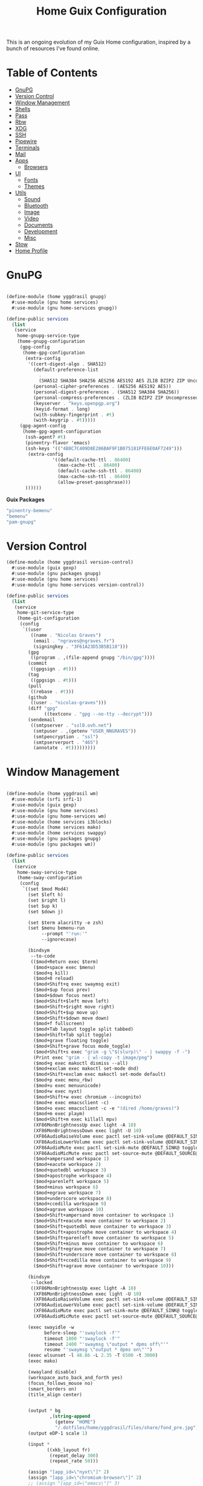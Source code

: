 #+TITLE: Home Guix Configuration

This is an ongoing evolution of my Guix Home configuration, inspired by a bunch of resources I've found online.

* Table of Contents
:PROPERTIES:
:TOC:      :include all :ignore this
:END:
:CONTENTS:
- [[#gnupg][GnuPG]]
- [[#version-control][Version Control]]
- [[#window-management][Window Management]]
- [[#shells][Shells]]
- [[#pass][Pass]]
- [[#rbw][Rbw]]
- [[#xdg][XDG]]
- [[#ssh][SSH]]
- [[#pipewire][Pipewire]]
- [[#terminals][Terminals]]
- [[#mail][Mail]]
- [[#apps][Apps]]
  - [[#browsers][Browsers]]
- [[#ui][UI]]
  - [[#fonts][Fonts]]
  - [[#themes][Themes]]
- [[#utils][Utils]]
  - [[#sound][Sound]]
  - [[#bluetooth][Bluetooth]]
  - [[#image][Image]]
  - [[#video][Video]]
  - [[#documents][Documents]]
  - [[#development][Development]]
  - [[#misc][Misc]]
- [[#stow][Stow]]
- [[#home-profile][Home Profile]]
:END:

* GnuPG

#+begin_src scheme :tangle ./home/yggdrasil/gnupg.scm

(define-module (home yggdrasil gnupg)
  #:use-module (gnu home services)
  #:use-module (gnu home-services gnupg))

(define-public services
  (list
   (service
    home-gnupg-service-type
    (home-gnupg-configuration
     (gpg-config
      (home-gpg-configuration
       (extra-config
        '((cert-digest-algo . SHA512)
          (default-preference-list
            .
            (SHA512 SHA384 SHA256 AES256 AES192 AES ZLIB BZIP2 ZIP Uncompressed))
          (personal-cipher-preferences . (AES256 AES192 AES))
          (personal-digest-preferences . (SHA512 SHA384 SHA256))
          (personal-compress-preferences . (ZLIB BZIP2 ZIP Uncompressed))
          (keyserver . "keys.openpgp.org")
          (keyid-format . long)
          (with-subkey-fingerprint . #t)
          (with-keygrip . #t)))))
     (gpg-agent-config
      (home-gpg-agent-configuration
       (ssh-agent? #t)
       (pinentry-flavor 'emacs)
       (ssh-keys '(("4B8C7C409D8E286BAF9F1B075181FFE6E0AF7249")))
        (extra-config
                 '((default-cache-ttl . 86400)
                   (max-cache-ttl . 86400)
                   (default-cache-ssh-ttl . 86400)
                   (max-cache-ssh-ttl . 86400)
                   (allow-preset-passphrase)))
       ))))))

#+end_src

*Guix Packages*

#+begin_src scheme :noweb-ref packages :noweb-sep ""
  "pinentry-bemenu"
  "bemenu"
  "pam-gnupg"

#+end_src

* Version Control

#+begin_src scheme :tangle ./home/yggdrasil/version-control.scm
(define-module (home yggdrasil version-control)
  #:use-module (guix gexp)
  #:use-module (gnu packages gnupg)
  #:use-module (gnu home services)
  #:use-module (gnu home-services version-control))

(define-public services
  (list
   (service
    home-git-service-type
    (home-git-configuration
     (config
      `((user
         ((name . "Nicolas Graves")
          (email . "ngraves@ngraves.fr")
          (signingkey . "3F61A23D53B5B118")))
        (gpg
         ((program . ,(file-append gnupg "/bin/gpg"))))
        (commit
         ((gpgsign . #t)))
        (tag
         ((gpgsign . #t)))
        (pull
         ((rebase . #t)))
        (github
         ((user . "nicolas-graves")))
        (diff "gpg"
              ((textconv . "gpg --no-tty --decrypt")))
        (sendemail
         ((smtpserver . "ssl0.ovh.net")
          (smtpuser . ,(getenv "USER_NNGRAVES"))
          (smtpencryption . "ssl")
          (smtpserverport . "465")
          (annotate . #t)))))))))

#+end_src

* Window Management

#+begin_src scheme :tangle ./home/yggdrasil/wm.scm

(define-module (home yggdrasil wm)
  #:use-module (srfi srfi-1)
  #:use-module (guix gexp)
  #:use-module (gnu home services)
  #:use-module (gnu home-services wm)
  #:use-module (home services i3blocks)
  #:use-module (home services mako)
  #:use-module (home services swappy)
  #:use-module (gnu packages gnupg)
  #:use-module (gnu packages wm))

(define-public services
  (list
   (service
    home-sway-service-type
    (home-sway-configuration
     (config
      `((set $mod Mod4)
        (set $left h)
        (set $right l)
        (set $up k)
        (set $down j)

        (set $term alacritty -e zsh)
        (set $menu bemenu-run
             --prompt "'run:'"
             --ignorecase)

        (bindsym
         --to-code
         (($mod+Return exec $term)
          ($mod+space exec $menu)
          ($mod+q kill)
          ($mod+0 reload)
          ($mod+Shift+q exec swaymsg exit)
          ($mod+$up focus prev)
          ($mod+$down focus next)
          ($mod+Shift+$left move left)
          ($mod+Shift+$right move right)
          ($mod+Shift+$up move up)
          ($mod+Shift+$down move down)
          ($mod+f fullscreen)
          ($mod+Tab layout toggle split tabbed)
          ($mod+Shift+Tab split toggle)
          ($mod+grave floating toggle)
          ($mod+Shift+grave focus mode_toggle)
          ($mod+Shift+s exec "grim -g \"$(slurp)\" - | swappy -f -")
          (Print exec "grim - | wl-copy -t image/png")
          ($mod+g exec makoctl dismiss --all)
          ($mod+exclam exec makoctl set-mode dnd)
          ($mod+Shift+exclam exec makoctl set-mode default)
          ($mod+p exec menu_rbw)
          ($mod+u exec menuunicode)
          ($mod+w exec nyxt)
          ($mod+Shift+w exec chromium --incognito)
          ($mod+e exec emacsclient -c)
          ($mod+o exec emacsclient -c -e "(dired /home/graves)")
          ($mod+m exec playm)
          ($mod+Shift+m exec killall mpv)
          (XF86MonBrightnessUp exec light -A 10)
          (XF86MonBrightnessDown exec light -U 10)
          (XF86AudioRaiseVolume exec pactl set-sink-volume @DEFAULT_SINK@ +5%)
          (XF86AudioLowerVolume exec pactl set-sink-volume @DEFAULT_SINK@ -5%)
          (XF86AudioMute exec pactl set-sink-mute @DEFAULT_SINK@ toggle)
          (XF86AudioMicMute exec pactl set-source-mute @DEFAULT_SOURCE@ toggle)
          ($mod+ampersand workspace 1)
          ($mod+eacute workspace 2)
          ($mod+quotedbl workspace 3)
          ($mod+apostrophe workspace 4)
          ($mod+parenleft workspace 5)
          ($mod+minus workspace 6)
          ($mod+egrave workspace 7)
          ($mod+underscore workspace 8)
          ($mod+ccedilla workspace 9)
          ($mod+agrave workspace 10)
          ($mod+Shift+ampersand move container to workspace 1)
          ($mod+Shift+eacute move container to workspace 2)
          ($mod+Shift+quotedbl move container to workspace 3)
          ($mod+Shift+apostrophe move container to workspace 4)
          ($mod+Shift+parenleft move container to workspace 5)
          ($mod+Shift+minus move container to workspace 6)
          ($mod+Shift+egrave move container to workspace 7)
          ($mod+Shift+underscore move container to workspace 8)
          ($mod+Shift+ccedilla move container to workspace 9)
          ($mod+Shift+agrave move container to workspace 10)))

        (bindsym
         --locked
         ((XF86MonBrightnessUp exec light -A 10)
          (XF86MonBrightnessDown exec light -U 10)
          (XF86AudioRaiseVolume exec pactl set-sink-volume @DEFAULT_SINK@ +5%)
          (XF86AudioLowerVolume exec pactl set-sink-volume @DEFAULT_SINK@ -5%)
          (XF86AudioMute exec pactl set-sink-mute @DEFAULT_SINK@ toggle)
          (XF86AudioMicMute exec pactl set-source-mute @DEFAULT_SOURCE@ toggle)))

        (exec swayidle -w
              before-sleep "'swaylock -f'"
              timeout 1800 "'swaylock -f'"
              timeout 2400 "'swaymsg \"output * dpms off\"'"
              resume "'swaymsg \"output * dpms on\"'")
        (exec wlsunset -l 48.86 -L 2.35 -T 6500 -t 3000)
        (exec mako)

        (xwayland disable)
        (workspace_auto_back_and_forth yes)
        (focus_follows_mouse no)
        (smart_borders on)
        (title_align center)


        (output * bg
                ,(string-append
                  (getenv "HOME")
                  "/.dotfiles/home/yggdrasil/files/share/fond_pre.jpg") fill)
        (output eDP-1 scale 1)

        (input *
               ((xkb_layout fr)
                (repeat_delay 300)
                (repeat_rate 50)))

        (assign "[app_id=\"nyxt\"]" 2)
        (assign "[app_id=\"chromium-browser\"]" 2)
        ;; (assign "[app_id=\"emacs\"]" 3)

        (for_window
         "[app_id=\"^.*\"]"
         inhibit_idle fullscreen)
        (for_window
         "[title=\"^(?:Open|Save) (?:File|Folder|As).*\"]"
         floating enable, resize set width 70 ppt height 70 ppt)

        ;;(font "Iosevka, Light 13")
        (client.focused "#EEEEEE" "#005577" "#770000" "#770000" "#770000")
        (client.unfocused "#BBBBBB" "#222222" "#444444")
        (default_border pixel 4)
        (default_floating_border none)
        (gaps inner 8)
        (seat * xcursor_theme Adwaita 24)

        (bar
         ((status_command i3blocks)
          (position top)
          (separator_symbol "|")
          (font "Iosevka 12")
          (pango_markup enabled)
          (colors
           ((statusline "#FFFFFF")
            (background "#000000")
            (focused_workspace "#81A1C1" "#81A1C1" "#f0f0f0")
            (inactive_workspace "#595959" "#595959" "#ffffff")))))))))

   (service
    home-i3blocks-service-type
    (home-i3blocks-configuration
     (config
      `(
        (battery0
         ((command . ,(local-file "../scripts/statusbar/sb-battery" #:recursive? #t))
          (BAT_NUM . 0)
          (interval . 10)))
        (date
         ((command . "date '+%a, %d %b'")
          (interval . 1)))
        (time
         ((command . "date +%H:%M")
          (interval . 1)))))))

   (service
    home-mako-service-type
    (home-mako-configuration
     (package mako)
     (config
      `((sort . -time)
        (actions . 0)
        (icons . 0)
        (font . "Iosevka Light 14")
        (text-color . "#000000")
        (background-color . "#FFFFFF")
        (border-color . "#721045")
        (layer . overlay)
        (border-size . 2)
        (padding . 10)
        (width . 400)
        (group-by . app-name)
        (ignore-timeout . 1)
        (default-timeout . 3500)
        ((mode dnd)
         .
         ((invisible . 1)))))))

   (service
    home-swappy-service-type
    (home-swappy-configuration
     (config
      `((Default
          ((show_panel . true)
           (save_dir . $HOME/img)
           (save_filename_format . scrot-%Y%m%d-%H%M%S.png)))))))))

#+end_src

*Guix Packages*

#+begin_src scheme :noweb-ref packages :noweb-sep ""
  "swayidle"
  "gstreamer"
  "gst-libav"
  "gst-plugins-base"
  "gst-plugins-good"
  "gst-plugins-bad"
  "gst-plugins-ugly"
  "light"
  "wlsunset"
  "swayhide"
  "kanshi"

#+end_src

* Shells

#+begin_src scheme :tangle ./home/yggdrasil/shell.scm

(define-module (home yggdrasil shell)
  #:use-module (guix gexp)
  #:use-module (gnu packages wm)
  #:use-module (gnu packages gnupg)
  #:use-module (gnu services)
  #:use-module (gnu home services)
  #:use-module (gnu home-services shells)
  #:use-module (gnu home-services shellutils))

(define (wrap str)
  (string-append "\"" str "\""))

(define-public services
  (list
   (simple-service
    'set-wayland-vars
    home-environment-variables-service-type
    `(("XDG_CURRENT_DESKTOP" . "sway")
      ("XDG_SESSION_TYPE" . "wayland")
      ("QT_QPA_PLATFORM" . "wayland-egl")
      ("BEMENU_OPTS" . ,(wrap
                         (string-join '("--fn 'Iosevka 13'"
                                        "--nb '#000000'"
                                        "--nf '#FFFFFF'"
                                        "--tb '#000000'"
                                        "--tf '#FFFFFF'"
                                        "--fb '#000000'"
                                        "--ff '#FFFFFF'"
                                        "--hf '#F0F0F0'"
                                        "--hb '#81A1C1'")
                                      " ")))))
   (service
    home-bash-service-type
    (home-bash-configuration
     (bash-profile
      `("source /home/graves/.dotfiles/home/yggdrasil/files/config/shell/profile"
        ,#~(string-append #$gnupg
                          "/bin/gpg-connect-agent"
                          " updatestartuptty /bye > /dev/null")
        ,#~(string-append "[ $(tty) = /dev/tty1 ] && exec " #$sway "/bin/sway")))))
   (service home-zsh-service-type
            (home-zsh-configuration
             (zprofile
              '("source /home/graves/.dotfiles/home/yggdrasil/files/config/shell/profile"))
	     (zshrc
	      '("source /home/graves/.dotfiles/home/yggdrasil/files/config/zsh/zshrc"))))
   (service home-zsh-direnv-service-type)
   (service home-zsh-autosuggestions-service-type)))

#+end_src

*Guix Packages*

#+begin_src scheme :noweb-ref packages :noweb-sep ""
  "fzf"

#+end_src

* Pass

#+begin_src scheme :tangle ./home/yggdrasil/password-utils.scm

(define-module (home yggdrasil password-utils)
  #:use-module (gnu services)
  #:use-module (gnu home-services state)
  #:use-module (gnu home-services password-utils))

(define-public services
  (list
   (simple-service
    'add-password-store-git-state
    home-state-service-type
    (list
     (state-git
      (string-append (getenv "XDG_STATE_HOME") "/password-store")
      "ssh://my_git:/srv/git/pass.git")))
   (service
    home-password-store-service-type
    (home-password-store-configuration
     (browserpass-native? #f)))))

#+end_src

* Rbw

#+begin_src scheme :tangle ./home/yggdrasil/rbw.scm

(define-module (home yggdrasil rbw)
  #:use-module (json)
  #:use-module (gnu home)
  #:use-module (gnu home services)
  #:use-module (guix packages)
  #:use-module (guix gexp)
  #:use-module (srfi srfi-1)
  #:use-module (gnu home-services-utils))

(define-json-type <account>
  (email)
  (base_url)
  (identity_url)
  (lock_timeout)
  (pinentry))

(define-public rbw-config-bitwarden
  (plain-file
   (getenv "URI_service_bitwarden")
   (string-append
    (account->json
     (make-account (getenv "USER_service_bitwarden")
                   (string-append "https://" (getenv "URI_service_bitwarden"))
                   'null
                   86400
                   "pinentry-qt"))
    "\n")))

(define-public rbw-config-vaultwarden
  (plain-file
   (getenv "URI_service_vaultwarden")
   (string-append
    (account->json
     (make-account (getenv "USER_service_vaultwarden")
                   (string-append "https://" (getenv "URI_service_vaultwarden"))
                   'null
                   7200
                   "pinentry-qt"))
    "\n")))

#+end_src

*Guix Packages*

#+begin_src scheme :noweb-ref packages :noweb-sep ""
  "rbw"
  "pinentry-qt"
  "bemenu"
  "wl-clipboard"

#+end_src

* XDG

#+begin_src scheme :tangle ./home/yggdrasil/xdg.scm

(define-module (home yggdrasil xdg)
  #:use-module (gnu home services)
  #:use-module (gnu home services xdg))

(define-public services
  (list
   (service home-xdg-mime-applications-service-type
            (home-xdg-mime-applications-configuration
             (default
               '((x-scheme-handler/http . chromium.desktop)
                 (x-scheme-handler/https . chromium.desktop)))))
   (service home-xdg-user-directories-service-type
            (home-xdg-user-directories-configuration
             (download "$HOME/tels")
             (videos "$HOME/videos")
             (music "$HOME/music")
             (pictures "$HOME/img")
             (documents "$HOME/docs")
             (publicshare "$HOME")
             (templates "$HOME")
             (desktop "$HOME")))))

#+end_src

*Guix Packages*

#+begin_src scheme :noweb-ref packages :noweb-sep ""
  "xdg-desktop-portal"
  "xdg-desktop-portal-wlr"
  "xdg-utils"

#+end_src

* SSH

#+begin_src scheme :tangle ./home/yggdrasil/ssh.scm

(define-module (home yggdrasil ssh)
  #:use-module (gnu packages ssh)
  #:use-module (gnu home services)
  #:use-module (guix gexp)
  #:use-module (gnu home-services ssh))

(define-public services
  (list
   (service
    home-ssh-service-type
    (home-ssh-configuration
     (package openssh-sans-x)
     (user-known-hosts-file
      '("~/.dotfiles/home/yggdrasil/files/config/ssh/known_hosts"
        "~/.ssh/my_known_hosts"))
     (default-host "*")
     (default-options
       '((address-family . "inet")))
     (extra-config
      (list
       (ssh-host
        (host "my_git")
        (options
         `((hostname . ,(getenv "URI_ssh_my_git"))
           (identity-file . ,(string-append
                              "~/.ssh/" (getenv "KEY_ssh_my_git")))
           (port . ,(getenv "PORT_ssh_my_git"))
           (user . ,(getenv "ID_ssh_my_git")))))
       (ssh-host
        (host "my_server")
        (options
         `((hostname . ,(getenv "URI_ssh_my_server"))
           (identity-file . ,(string-append
                              "~/.ssh/" (getenv "KEY_ssh_my_server")))
           (port . ,(getenv "PORT_ssh_my_server"))
           (user . ,(getenv "ID_ssh_my_server")))))
       (ssh-host
        (host "pre_site")
        (options
         `((hostname . ,(getenv "URI_ssh_pre_site"))
           (identity-file . ,(string-append
                              "~/.ssh/" (getenv "KEY_ssh_pre_site")))
           (port . ,(getenv "PORT_ssh_pre_site"))
           (user . ,(getenv "ID_ssh_pre_site")))))
       (ssh-host
        (host "pre_bitwarden")
        (options
         `((hostname . ,(getenv "URI_ssh_pre_bitwarden"))
           (identity-file . ,(string-append
                              "~/.ssh/" (getenv "KEY_ssh_pre_bitwarden")))
           (port . ,(getenv "PORT_ssh_pre_bitwarden"))
           (user . ,(getenv "ID_ssh_pre_bitwarden")))))))))))

(define-public known-hosts-config
  (plain-file
   "my_known_hosts"
   (string-append
    (getenv "URI_ssh_pre_bitwarden") " " (getenv "HOSTKEY_ssh_pre_bitwarden") "\n"
    (getenv "URI_ssh_pre_site") " " (getenv "HOSTKEY_ssh_pre_site") "\n"
    (getenv "URI_ssh_my_git") " " (getenv "HOSTKEY_ssh_my_git") "\n"
    (getenv "URI_ssh_my_server") " " (getenv "HOSTKEY_ssh_my_server"))))

#+end_src

* Pipewire

#+begin_src scheme :tangle ./home/yggdrasil/pipewire.scm

(define-module (home yggdrasil pipewire)
  #:use-module (gnu home services)
  #:use-module (home services dbus)
  #:use-module (home services pipewire))

(define-public services
  (list
   (service home-dbus-service-type)
   (service home-pipewire-service-type)))

#+end_src

* Terminals

#+begin_src scheme :tangle ./home/yggdrasil/terminals.scm

(define-module (home yggdrasil terminals)
  #:use-module (guix gexp)
  #:use-module (guix packages)
  #:use-module (gnu home services)
  #:use-module (gnu home-services terminals))

(define-public services
  (list
   (service
    home-alacritty-service-type
    (home-alacritty-configuration
     (config
      `((window . ((dynamic_title . true)))
        (background_opacity . 0.85)
        (cursor . ((style . ((shape . Block)))))
        (font . ((normal . ((family . "Iosevka Term")
                            (style . Oblique)))
                 (bold . ((family . "Iosevka Term")
                          (style . Semibold)))
                 (italic . ((family . "Iosevka Term")
                            (style . Italic)))
                 (size . 14.0)))
        (draw_bold_text_with_bright_colors . true)
        (colors . ((primary . ((background . "#2E3440")
                               (foreground . "#D8DEE9")
                               (dim_foreground . "#A5ABB6")))
                   (cursor . ((cursor . "#000000")
                              (text . "#2E3440")))
                   (vi_mode_cursor . ((text . "#2E3440")
                                      (cursor . "#D8DEE9")))
                   (selection . ((background . "#4C566A")
                                 (text . CellForeground)))
                   (normal . ((black . "#3B4252")
                              (red . "#BF616A")
                              (green . "#A3BE8C")
                              (yellow . "#EBCB8B")
                              (blue . "#81A1C1")
                              (magenta . "#B48EAD")
                              (cyan . "#88C0D0")
                              (white . "#E5E9F0")))
                   (bright . ((black . "#4C566A")
                              (red . "#BF616A")
                              (green . "#A3BE8C")
                              (yellow . "#EBCB8B")
                              (blue . "#81A1C1")
                              (magenta . "#B48EAD")
                              (cyan . "#8FBCBB")
                              (white . "#ECEFF4")))))
                   (dim . ((black . "#373E4D")
                           (red . "#94545D")
                           (green . "#809575")
                           (yellow . "#B29E75")
                           (blue . "#68809A")
                           (magenta . "#8C738C")
                           (cyan . "#6D96A5")
                           (white . "#AEB3BB")))
;;                   (search . (matches . (foreground . CellBackground)
;;                                      (background . "#88C0D0"))
;;                           (bar . (background "#434C5E")
;;                                (foreground "#D8DEE9")))))
        (key_bindings . #(((key . C)
                           (mods . Alt)
                           (action . Copy))
                          ((key . V)
                           (mods . Alt)
                           (action . Paste))
                          ((key . P)
                           (mods . Control)
                           (action . Paste))
                          ((key . Insert)
                           (mods . Shift)
                           (action . Paste))
                          ;; ((key . Slash)
                          ;;  (mods . Control)
                          ;;  (action . "gc"))
                          ((key . Y)
                           (mods . Control)
                           (action . Copy))
                          ((key . Key0)
                           (mods . Control)
                           (action . ResetFontSize))
                          ((key . Equals)
                           (mods . Control)
                           (action . IncreaseFontSize))
                          ((key . Plus)
                           (mods . Control)
                           (action . IncreaseFontSize))
                          ((key . Minus)
                           (mods . Control)
                           (action . DecreaseFontSize))
                          ((key . Space)
                           (mods . Control)
                           (mode . Vi)
                           (action . ScrollToBottom))
                          ((key . Space)
                           (mods . Control)
                           (action . ToggleViMode))
                          ((key . I)
                           (mode . Vi)
                           (action . ScrollToBottom))
                          ((key . I)
                           (mode . Vi)
                           (action . ToggleViMode))
                          ((key . C)
                           (mods . Control)
                           (mode . Vi)
                           (action . ScrollToBottom))
                          ((key . C)
                           (mods . Control)
                           (mode . Vi)
                           (action . ToggleViMode))
                          ((key . Escape)
                           (mode . Vi)
                           (action . ClearSelection))
                          ((key . Y)
                           (mods . Control)
                           (mode . Vi)
                           (action . ScrollLineUp))
                          ((key . E)
                           (mods . Control)
                           (mode . Vi)
                           (action . ScrollLineDown))
                          ((key . G)
                           (mode . Vi)
                           (action . ScrollToTop))
                          ((key . G)
                           (mods . Shift)
                           (mode . Vi)
                           (action . ScrollToBottom))
                          ((key . B)
                           (mods . Control)
                           (mode . Vi)
                           (action . ScrollPageUp))
                          ((key . F)
                           (mods . Control)
                           (mode . Vi)
                           (action . ScrollPageDown))
                          ((key . U)
                           (mods . Control)
                           (mode . Vi)
                           (action . ScrollHalfPageUp))
                          ((key . D)
                           (mods . Control)
                           (mode . Vi)
                           (action . ScrollHalfPageDown))
                          ((key . Y)
                           (mode . Vi)
                           (action . Copy))
                          ((key . Y)
                           (mods . Control)
                           (mode . Vi)
                           (action . ClearSelection))
                          ((key . V)
                           (mode . Vi)
                           (action . ToggleNormalSelection))
                          ((key . V)
                           (mods . Shift)
                           (mode . Vi)
                           (action . ToggleLineSelection))
                          ((key . V)
                           (mods . Control)
                           (mode . Vi)
                           (action . ToggleBlockSelection))
                          ((key . V)
                           (mods . Alt)
                           (mode . Vi)
                           (action . ToggleSemanticSelection))
                          ((key . Return)
                           (mode . Vi)
                           (action . Open))
                          ((key . K)
                           (mode . Vi)
                           (action . Up))
                          ((key . J)
                           (mode . Vi)
                           (action . Down))
                          ((key . H)
                           (mode . Vi)
                           (action . Left))
                          ((key . L)
                           (mode . Vi)
                           (action . Right))
                          ((key . Up)
                           (mode . Vi)
                           (action . Up))
                          ((key . Down)
                           (mode . Vi)
                           (action . Down))
                          ((key . Left)
                           (mode . Vi)
                           (action . Left))
                          ((key . Right)
                           (mode . Vi)
                           (action . Right))
                          ((key . Key0)
                           (mode . Vi)
                           (action . First))
                          ((key . Key4)
                           (mode . Vi)
                           (action . Last))
                          ((key . Key6)
                           (mods . Shift)
                           (mode . Vi)
                           (action . FirstOccupied))
                          ((key . H)
                           (mods . Shift)
                           (mode . Vi)
                           (action . High))
                          ((key . M)
                           (mods . Shift)
                           (mode . Vi)
                           (action . Middle))
                          ((key . L)
                           (mods . Shift)
                           (mode . Vi)
                           (action . Low))
                          ((key . B)
                           (mode . Vi)
                           (action . SemanticLeft))
                          ((key . W)
                           (mode . Vi)
                           (action . SemanticRight))
                          ((key . E)
                           (mode . Vi)
                           (action . SemanticRightEnd))
                          ((key . B)
                           (mods . Shift)
                           (mode . Vi)
                           (action . WordLeft))
                          ((key . W)
                           (mods . Shift)
                           (mode . Vi)
                           (action . WordRight))
                          ((key . E)
                           (mods . Shift)
                           (mode . Vi)
                           (action . WordRightEnd))
                          ((key . Key5)
                           (mods . Shift)
                           (mode . Vi)
                           (action . Bracket))
                          ((key . Slash)
                           (mode . Vi)
                           (action . SearchForward))
                          ((key . Slash)
                           (mods . Shift)
                           (mode . Vi)
                           (action . SearchBackward))
                          ((key . N)
                           (mode . Vi)
                           (action . SearchNext))
                          ((key . N)
                           (mods . Shift)
                           (mode . Vi)
                           (action . SearchPrevious))))))))))

#+end_src

* Mail

Mail in Emacs with mu4e

Mu4e is the best mail interface I've ever used because it's fast and makes it really easy to power through a huge e-mail backlog.  Love the ability to capture links to emails with org-mode too.

Useful mu4e manual pages:

- [[https://www.djcbsoftware.nl/code/mu/mu4e/MSGV-Keybindings.html#MSGV-Keybindings][Key bindings]]
- [[https://www.djcbsoftware.nl/code/mu/mu4e/Org_002dmode-links.html#Org_002dmode-links][org-mode integration]]

And use [[https://github.com/iqbalansari/mu4e-alert][mu4e-alert]] to show notifications when e-mail comes in.
There are slight difference with Daviwil's dotfiles, since I get an error for the non-existing emacs-mu4e package ; I just included it in mu4e-alert instead.

#+begin_src scheme :tangle ./home/yggdrasil/mail.scm

(define-module (home yggdrasil mail)
  #:use-module (guix gexp)
  #:use-module (gnu home services)
  #:use-module (gnu home-services mail)
  #:use-module (home services msmtp)
  #:use-module (home services mu4e))

(define-public services
  (let ((data_home (getenv "XDG_DATA_HOME"))
        (user_nngraves (getenv "USER_NNGRAVES"))
        (user_neleves (getenv "USER_NELEVES"))
        (user_ngmx (getenv "USER_NGMX"))
        (user_ngmail (getenv "USER_NGMAIL"))
        (user_cpure (getenv "USER_CPURE"))
        (user_qpure (getenv "USER_QPURE"))
        (user_pgmail (getenv "USER_PGMAIL")))
    (list
     (service
      home-isync-service-type
      (home-isync-configuration
       (config
        `((IMAPStore ,(string-append user_nngraves "-remote"))
          (Host SSL0.OVH.NET)
          (Port 993)
          (User ,user_nngraves)
          (PassCmd ,(string-append "rbw get " user_nngraves))
          (AuthMechs LOGIN)
          (SSLType IMAPS)
          (CertificateFile /etc/ssl/certs/ca-certificates.crt)
          ,#~""
          (MaildirStore ,(string-append user_nngraves "-local"))
          (Subfolders Legacy)
          (Path ,(string-append data_home "/mail/" user_nngraves "/"))
          (Inbox ,(string-append data_home "/mail/" user_nngraves "/INBOX"))
          ,#~""
          (Channel ,user_nngraves)
          (Expunge Both)
          (Far ,(string-append ":" user_nngraves "-remote:"))
          (Near ,(string-append ":" user_nngraves "-local:"))
          (Patterns * !"Local_Archives")
          (Create Both)
          (SyncState *)
          (MaxMessages 0)
          (ExpireUnread no)
          ,#~""
          ,#~""
          (IMAPStore ,(string-append user_neleves "-remote"))
          (Host messagerie.enpc.fr)
          (Port 993)
          (User ,user_neleves)
          (PassCmd ,(string-append "rbw get " user_neleves))
          (CipherString DEFAULT@SECLEVEL=1)
          (PipelineDepth 1)
          (AuthMechs LOGIN)
          (SSLType IMAPS)
          (CertificateFile /etc/ssl/certs/ca-certificates.crt)
          ,#~""
          (MaildirStore ,(string-append user_neleves "-local"))
          (Subfolders Verbatim)
          (Path ,(string-append data_home "/mail/" user_neleves "/"))
          (Inbox ,(string-append data_home "/mail/" user_neleves "/INBOX"))
          ,#~""
          (Channel ,user_neleves)
          (Expunge Both)
          (Far ,(string-append ":" user_neleves "-remote:"))
          (Near ,(string-append ":" user_neleves "-local:"))
          (Patterns * !"Local_Archives")
          (Create Both)
          (SyncState *)
          (MaxMessages 0)
          (ExpireUnread no)
          ,#~""
          (IMAPStore ,(string-append user_ngmx "-remote"))
          (Host imap.gmx.net)
          (Port 993)
          (User ,user_ngmx)
          (PassCmd ,(string-append "rbw get " user_ngmx))
          (AuthMechs LOGIN)
          (SSLType IMAPS)
          (CertificateFile /etc/ssl/certs/ca-certificates.crt)
          ,#~""
          (MaildirStore ,(string-append user_ngmx "-local"))
          (Subfolders Verbatim)
          (Path ,(string-append data_home "/mail/" user_ngmx "/"))
          (Inbox ,(string-append data_home "/mail/" user_ngmx "/INBOX"))
          ,#~""
          (Channel ,user_ngmx)
          (Expunge Both)
          (Far ,(string-append ":" user_ngmx "-remote:"))
          (Near ,(string-append ":" user_ngmx "-local:"))
          (Patterns * !"Local_Archives")
          (Create Both)
          (SyncState *)
          (MaxMessages 0)
          (ExpireUnread no)
          ,#~""
          ,#~""
          (IMAPStore ,(string-append user_ngmail "-remote"))
          (Host imap.gmail.com)
          (Port 993)
          (User ,user_ngmail)
          (PassCmd ,(string-append "rbw get " user_ngmail))
          (AuthMechs LOGIN)
          (SSLType IMAPS)
          (CertificateFile /etc/ssl/certs/ca-certificates.crt)
          ,#~""
          (MaildirStore ,(string-append user_ngmail "-local"))
          (Subfolders Verbatim)
          (Path ,(string-append data_home "/mail/" user_ngmail "/"))
          (Inbox ,(string-append data_home "/mail/" user_ngmail "/INBOX"))
          ,#~""
          (Channel ,user_ngmail)
          (Expunge Both)
          (Far ,(string-append ":" user_ngmail "-remote:"))
          (Near ,(string-append ":" user_ngmail "-local:"))
          (Patterns * !"[Gmail]/All Mail" !"[Gmail]/Important"
                    !"[Gmail]/Starred" !"[Gmail]/Bin" !"Local_archives")
          (Create Both)
          (SyncState *)
          (MaxMessages 0)
          (ExpireUnread no)
          ,#~""
          (IMAPStore ,(string-append user_cpure "-remote"))
          (Host ssl0.ovh.net)
          (Port 993)
          (User ,user_cpure)
          (PassCmd ,(string-append "rbw get " user_cpure))
          (AuthMechs LOGIN)
          (SSLType IMAPS)
          (CertificateFile /etc/ssl/certs/ca-certificates.crt)
          ,#~""
          (MaildirStore ,(string-append user_cpure "-local"))
          (Subfolders Legacy)
          (Path ,(string-append data_home "/mail/" user_cpure "/"))
          (Inbox ,(string-append data_home "/mail/" user_cpure "/INBOX"))
          ,#~""
          (Channel ,user_cpure)
          (Expunge Both)
          (Far ,(string-append ":" user_cpure "-remote:"))
          (Near ,(string-append ":" user_cpure "-local:"))
          (Patterns *)
          (Create Both)
          (SyncState *)
          (MaxMessages 0)
          (ExpireUnread no)
          ,#~""
          (IMAPStore ,(string-append user_qpure "-remote"))
          (Host pro1.mail.ovh.net)
          (Port 993)
          (User user_qpure)
          (PassCmd ,(string-append "rbw get " user_qpure))
          (AuthMechs LOGIN)
          (SSLType IMAPS)
          (CertificateFile /etc/ssl/certs/ca-certificates.crt)
          ,#~""
          (MaildirStore ,(string-append user_qpure "-local"))
          (Subfolders Verbatim)
          (Path ,(string-append data_home "/mail/" user_qpure "/"))
          (Inbox ,(string-append data_home "/mail/" user_qpure "/INBOX"))
          ,#~""
          (Channel ,user_qpure)
          (Expunge Both)
          (Far ,(string-append ":" user_qpure "-remote:"))
          (Near ,(string-append ":" user_qpure "-local:"))
          (Patterns *)
          (Create Both)
          (SyncState *)
          (MaxMessages 0)
          (ExpireUnread no)
          ,#~""
          ,#~""
          (IMAPStore ,(string-append user_pgmail "-remote"))
          (Host imap.gmail.com)
          (Port 993)
          (User ,user_pgmail)
          (PassCmd ,(string-append "rbw get " user_pgmail))
          (AuthMechs LOGIN)
          (SSLType IMAPS)
          (CertificateFile /etc/ssl/certs/ca-certificates.crt)
          ,#~""
          (MaildirStore ,(string-append user_pgmail "-local"))
          (Subfolders Verbatim)
          (Path ,(string-append data_home "/mail/" user_pgmail "/"))
          (Inbox ,(string-append data_home "/mail/" user_pgmail "/INBOX"))
          ,#~""
          (Channel ,user_pgmail)
          (Expunge Both)
          (Far ,(string-append ":" user_pgmail "-remote:"))
          (Near ,(string-append ":" user_pgmail "-local:"))
          (Patterns * !"[Gmail]/All Mail")
          (Create Both)
          (SyncState *)
          (MaxMessages 0)
          (ExpireUnread no)))))

     (service
      home-msmtp-service-type
      (home-msmtp-configuration
       (config
        `((defaults)
	  (auth on)
          (tls on)
          (tls_trust_file /etc/ssl/certs/ca-certificates.crt)
          (logfile ,(string-append (getenv "XDG_STATE_HOME")
                                   "/msmtp/msmtp.log"))
          ,#~""
          (account ,user_neleves)
          (host boyer2.enpc.fr)
          (port 465)
          (from ,user_neleves)
          (user ,user_neleves)
          (passwordeval ,(string-append "rbw get " user_neleves))
          (tls_starttls off)
          ,#~""
          (account ,user_ngmx)
          (host mail.gmx.net)
          (port 587)
          (from ,user_ngmx)
          (user ,user_ngmx)
          (passwordeval ,(string-append "rbw get " user_ngmx))
          ,#~""
          (account ,user_ngmail)
          (host smtp.gmail.com)
          (port 587)
          (from ,user_ngmail)
          (user ,user_ngmail)
          (passwordeval ,(string-append "rbw get " user_ngmail))
          ,#~""
          (account ,user_cpure)
          (host ssl0.ovh.net)
          (port 465)
          (from ,user_cpure)
          (user ,user_cpure)
          (passwordeval ,(string-append "rbw get " user_cpure))
          (tls_starttls off)
          ,#~""
          (account ,user_nngraves)
          (host ssl0.ovh.net)
          (port 465)
          (from ,user_nngraves)
          (user ,user_nngraves)
          (passwordeval ,(string-append "rbw get " user_nngraves))
          (tls_starttls off)
          ,#~""
          (account ,user_pgmail)
          (host smtp.gmail.com)
          (port 587)
          (from ,user_pgmail)
          (user ,user_pgmail)
          (passwordeval ,(string-append "rbw get " user_pgmail))))))

     (service
      home-mu4e-service-type
      (home-mu4e-configuration
       (config
        `((use-package mu4e-alert
           :defer 20                    ; Wait until 20 seconds after startup
           :config

           ;; Load org-mode integration
           (require 'org-mu4e)

           ;; Refresh mail using isync every 10 minutes
           (setq mu4e-update-interval (* 5 60))
           (setq mu4e-get-mail-command "mbsync -a")
           (setq mu4e-maildir
                 ,(string-append "~/.local/share/mail/" user_nngraves))

           ;; Use Ivy for mu4e completions (maildir folders, etc)
           ;; (setq mu4e-completing-read-function #'ivy-completing-read)
                                        ;FIXME

           ;; Make sure that moving a message (like to Trash) causes the
           ;; message to get a new file name.  This helps to avoid the
           ;; dreaded "UID is N beyond highest assigned" error.
           ;; See this link for more info: https://stackoverflow.com/a/43461973
           (setq mu4e-change-filenames-when-moving t)

           ;; Set up contexts for email accounts
           (setq mu4e-contexts
                 `(,(make-mu4e-context
                     :name ,user_nngraves
                     :match-func (lambda (msg)
                                   (when msg
                                     (string-prefix-p ,(string-append "/" user_nngraves)
                                                      (mu4e-message-field msg :maildir))))
                     :vars '((user-full-name . "Nicolas Graves")
                             (user-mail-address . ,user_nngraves)
                             (mu4e-sent-folder . ,(string-append "/" user_nngraves "/Sent"))
                             (mu4e-trash-folder . ,(string-append "/" user_nngraves "/Trash"))
                             (mu4e-drafts-folder . ,(string-append "/" user_nngraves "/Drafts"))
                             (mu4e-refile-folder . ,(string-append "/" user_nngraves "/Local_Archives"))
                             (mu4e-sent-messages-behavior . sent)))
                   ,(make-mu4e-context
                     :name ,user_neleves
                     :match-func (lambda (msg)
                                   (when msg
                                     (string-prefix-p ,(string-append "/" user_neleves)
                                                      (mu4e-message-field msg :maildir))))
                     :vars '((user-mail-address . ,user_neleves)
                             (mu4e-sent-folder . ,(string-append "/" user_neleves "/Sent"))
                             (mu4e-trash-folder . ,(string-append "/" user_neleves "/Trash"))
                             (mu4e-drafts-folder . ,(string-append "/" user_neleves "/Drafts"))
                             (mu4e-refile-folder . ,(string-append "/" user_neleves "/Local_Archives"))
                             (mu4e-sent-messages-behavior . sent)))
                   ,(make-mu4e-context
                     :name ,user_ngmx
                     :match-func (lambda (msg)
                                     (when msg
                                       (string-prefix-p ,(string-append "/" user_ngmx)
                                                        (mu4e-message-field msg :maildir))))
                     :vars '((user-mail-address . ,user_ngmx)
                             (mu4e-sent-folder . ,(string-append "/" user_ngmx "/Envoy&AOk-s"))
                             (mu4e-trash-folder . ,(string-append "/" user_ngmx "/Corbeille"))
                             (mu4e-drafts-folder . ,(string-append "/" user_ngmx "/Brouillons"))
                             (mu4e-refile-folder . ,(string-append "/" user_ngmx "/Local_Archives"))
                             (mu4e-sent-messages-behavior . sent)))
                   ,(make-mu4e-context
                     :name ,user_ngmail
                     :match-func (lambda (msg)
                                   (when msg
                                     (string-prefix-p ,(string-append "/" user_ngmail)
                                                      (mu4e-message-field msg :maildir))))
                     :vars '((user-mail-address . ,user_ngmail)
                             (mu4e-sent-folder . ,(string-append "/" user_ngmail "/[Gmail]/Sent Mail"))
                             (mu4e-trash-folder . ,(string-append "/" user_ngmail "/[Gmail]/Trash"))
                             (mu4e-drafts-folder . ,(string-append "/" user_ngmail "/[Gmail]/Drafts"))
                             (mu4e-refile-folder . ,(string-append "/" user_ngmail "/[Gmail]/Local_Archives"))
                             (mu4e-sent-messages-behavior . sent)))
                   ))
           (setq mu4e-context-policy 'pick-first)

           ;; Prevent mu4e from permanently deleting trashed items
           ;; This snippet was taken from the following article:
           ;; http://cachestocaches.com/2017/3/complete-guide-email-emacs-using-mu-and-/
           ;; (defun remove-nth-element (nth list)
           ;;   (if (zerop nth) (cdr list)
           ;;       (let ((last (nthcdr (1- nth) list))) ;FIXME
           ;;         (setcdr last (cddr last))
           ;;         list)))
           ;; (setq mu4e-marks (remove-nth-element 5 mu4e-marks))
           ;; (add-to-list 'mu4e-marks
           ;;              '(trash
           ;;                :char ("d" . "▼")
           ;;                :prompt "dtrash"
           ;;                :dyn-target (lambda (target msg) (mu4e-get-trash-folder msg))
           ;;                :action (lambda (docid msg target)
           ;;                          (mu4e~proc-move docid
           ;;                                          (mu4e~mark-check-target target) "-N"))))

           ;; Display options
           (setq mu4e-view-show-images t)
           (setq mu4e-view-show-addresses 't)

           ;; Composing mail
           (setq mu4e-compose-dont-reply-to-self t)

           ;; Use mu4e for sending e-mail
           (setq sendmail-program "/home/graves/.guix-profile/bin/msmtp"
                 message-send-mail-function 'smtpmail-send-it
                 message-sendmail-f-is-evil t
                 message-sendmail-extra-arguments '("--read-envelope-from")
                 message-send-mail-function 'message-send-mail-with-sendmail)

           ;; Signing messages (use mml-secure-sign-pgpmime)
           (setq mml-secure-openpgp-signers '("7B4A11D39E3BB804BA28F1B05E21AA8964E23B75"))

           ;; (See the documentation for `mu4e-sent-messages-behavior' if you have
           ;; additional non-Gmail addresses and want assign them different
           ;; behavior.)

           ;; setup some handy shortcuts
           ;; you can quickly switch to your Inbox -- press ``ji''
           ;; then, when you want archive some messages, move them to
           ;; the 'All Mail' folder by pressing ``ma''.
           (setq mu4e-maildir-shortcuts
                 '((,(string-append "/" user_nngraves "/INBOX")       . ?i)
                   (,(string-append "/" user_nngraves "/Lists/*")     . ?l)
                   (,(string-append "/" user_nngraves "/Sent")   . ?s)
                   (,(string-append "/" user_nngraves "/Trash")       . ?t)))

           (add-to-list 'mu4e-bookmarks
                        (make-mu4e-bookmark
                         :name "All Inboxes"
                         :query
                         ,(string-append "maildir:/" user_nngraves "/INBOX" " OR "
                                         "maildir:/" user_neleves "/INBOX" " OR "
                                         "maildir:/" user_ngmx "/INBOX" " OR "
                                         "maildir:/" user_ngmail "/INBOX" " OR "
                                         "maildir:/" user_pgmail "/INBOX")
                         :key ?i))

           ;; don't keep message buffers around
           (setq message-kill-buffer-on-exit t)

           (setq ng/mu4e-inbox-query
                 ,(string-append "maildir:/" user_nngraves "/INBOX" " OR "
                                 "maildir:/" user_neleves "/INBOX" " OR "
                                 "maildir:/" user_ngmx "/INBOX" " OR "
                                 "maildir:/" user_ngmail "/INBOX" " OR "
                                 "maildir:/" user_pgmail "/INBOX"))

           (defun ng/go-to-inbox ()
             (interactive)
             (mu4e-headers-search ng/mu4e-inbox-query))

           (ng/leader-key-def
            "m"  '(:ignore t :which-key "mail")
            "mm" 'mu4e
            "mc" 'mu4e-compose-new
            "mi" 'ng/go-to-inbox
            "ms" 'mu4e-update-mail-and-index)

           ;; Start mu4e in the background so that it syncs mail periodically
           (mu4e t)

           (setq mu4e-alert-interesting-mail-query ng/mu4e-inbox-query)

           ;; Show notifications for mails already notified
           (mu4e-alert-enable-notifications)
           ;; (setq mu4e-alert-notify-repeated-mails nil)
           )))))
     )))

#+end_src

* Apps
** Browsers

*Guix Packages*

#+begin_src scheme :noweb-ref packages :noweb-sep ""
  "ungoogled-chromium-wayland"
  "ublock-origin-chromium"
  "nyxt"
  "cl-slynk"

#+end_src

* UI
** Fonts

*Guix Packages*

#+begin_src scheme :noweb-ref packages :noweb-sep ""
  "font-iosevka"
  "font-iosevka-term"
  "font-openmoji"
  "font-google-roboto"
  "font-google-noto"

#+end_src

** Themes

*Guix Packages*

#+begin_src scheme :noweb-ref packages :noweb-sep ""
  "hicolor-icon-theme"
  "adwaita-icon-theme"

#+end_src

* Utils
** Sound

*Guix Packages*

#+begin_src scheme :noweb-ref packages :noweb-sep ""
  "pavucontrol"
  "alsa-utils"

#+end_src

** Bluetooth

*Guix Packages*

#+begin_src scheme :noweb-ref packages :noweb-sep ""
  "bluez"

#+end_src

** Image

*Guix Packages*

#+begin_src scheme :noweb-ref packages :noweb-sep ""
  "swappy"
  "grim"
  "slurp"
  "imv"

#+end_src

** Video
*Guix Packages*

#+begin_src scheme :noweb-ref packages :noweb-sep ""
  "ffmpeg"

#+end_src

** Documents

*Guix Packages*

#+begin_src scheme :noweb-ref packages :noweb-sep ""
  "rsync"
  "zathura"
  "zathura-pdf-mupdf"

#+end_src

** Development

*Guix Packages*

#+begin_src scheme :noweb-ref packages :noweb-sep ""
  "direnv"
  "git:send-email"

#+end_src

** Misc

*Guix Packages*

#+begin_src scheme :noweb-ref packages :noweb-sep ""
  "acpi"
  "libnotify"
  "ripgrep"
  "bc"
#+end_src

* Stow

#+begin_src scheme :tangle ./home/yggdrasil/stow.scm

(define-module (home yggdrasil stow)
  #:use-module (gnu home)
  #:use-module (gnu home services)
  #:use-module (guix packages)
  #:use-module (guix gexp)
  #:use-module (srfi srfi-1)
  #:use-module (home yggdrasil rbw)
  #:use-module (home yggdrasil ssh)
  #:use-module (gnu home-services-utils))

(define-public services
  (list
   (service
    home-files-service-type
    (list
     `("local/share/applications" ,(local-file "files/share/applications" #:recursive? #t))
     `("local/share/cheat" ,(local-file "files/share/cheat" #:recursive? #t))
     `("ssh/id_rsa.pub" ,(local-file "../../keys/id_rsa.pub"))
     `("ssh/id_ed25519.pub" ,(local-file "../../keys/id_ed25519.pub"))
     `("ssh/id_rsa_git.pub" ,(local-file "../../keys/id_rsa_git.pub"))
     `("config/guix/channels.scm" ,(local-file "../../channels.scm"))
     `("config/guix/manifests" ,(local-file "files/config/guix/manifests" #:recursive? #t))
     `("config/guix/shell-authorized-directories"
       ,(local-file "files/config/guix/shell-authorized-directories"))
     `("config/zathura/zathurarc" ,(local-file "files/config/zathurarc"))
     `("config/wget/wgetrc" ,(plain-file "wgetrc" "hsts-file=~/.cache/wget-hsts"))
     `("config/youtube-viewer" ,(local-file "files/config/youtube-viewer" #:recursive? #t))
     `("config/mpv" ,(local-file "files/config/mpv" #:recursive? #t))
     `("config/swaylock/config"
       ,(plain-file "swaylock-config"
                    "image=/home/graves/.dotfiles/home/share/fond_lock_pre.jpg"))
     `("config/kanshi/config" ,(local-file "files/config/kanshi"))
     `("config/shell" ,(local-file "files/config/shell" #:recursive? #t))
     `("config/zsh/.zcompdump" ,(local-file "files/config/zsh/zcompdump"))
     `("rsync-filter" ,(local-file "files/config/rsync/rsync-filter"))
     `("local/share/.rsync-filter" ,(local-file "files/config/rsync/share-rsync-filter"))
     `(,(string-append "config/rbw/" (getenv "URI_service_bitwarden") ".config.json")
       ,rbw-config-bitwarden)
     `(,(string-append "config/rbw/" (getenv "URI_service_vaultwarden") ".config.json")
       ,rbw-config-vaultwarden)
     `("ssh/my_known_hosts" ,known-hosts-config)))))

#+end_src

* Home Profile

#+begin_src scheme :tangle ./home/yggdrasil/packages.scm :noweb yes

(define-module (home yggdrasil packages)
  #:use-module (gnu packages))

(define-public packages
  (map (compose list specification->package+output)
       '(
        <<packages>>
        )))

#+end_src

#+begin_src scheme :tangle ./home/yggdrasil/core.scm
(define-module (home yggdrasil core)
  #:use-module (gnu home)
  #:use-module ((home yggdrasil gnupg) #:prefix gnupg:)
  #:use-module ((home yggdrasil version-control) #:prefix vc:)
  #:use-module ((home yggdrasil wm) #:prefix wm:)
  #:use-module ((home yggdrasil emacs core) #:prefix emacs:)
  #:use-module ((home yggdrasil shell) #:prefix shell:)
  #:use-module ((home yggdrasil password-utils) #:prefix pass:)
  #:use-module ((home yggdrasil xdg) #:prefix xdg:)
  #:use-module ((home yggdrasil ssh) #:prefix ssh:)
  #:use-module ((home yggdrasil pipewire) #:prefix pw:)
  #:use-module ((home yggdrasil terminals) #:prefix term:)
  #:use-module ((home yggdrasil mail) #:prefix mail:)
  #:use-module ((home yggdrasil stow) #:prefix stow:)
  #:use-module ((home yggdrasil packages) #:select (packages)))

(home-environment
 (packages packages)
 (services
  (append
   wm:services
   vc:services
   gnupg:services
   emacs:services
   pass:services
   shell:services
   xdg:services
   ssh:services
   pw:services
   term:services
   mail:services
   stow:services)))

#+end_src


